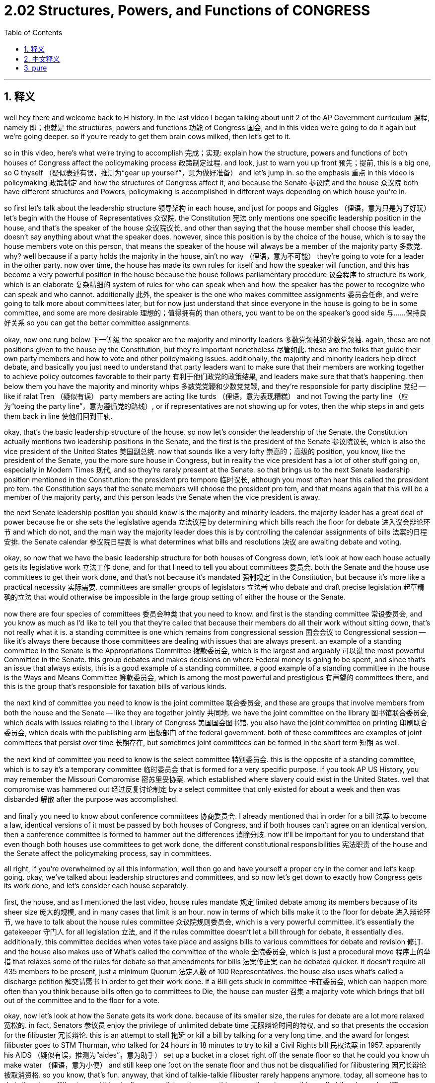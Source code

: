 
= 2.02 Structures, Powers, and Functions of CONGRESS
:toc: left
:toclevels: 3
:sectnums:
:stylesheet: myAdocCss.css

'''

== 释义


well hey there and welcome back to H history. in the last video I began talking about unit 2 of the AP Government curriculum 课程, namely 即；也就是 the structures, powers and functions 功能 of Congress 国会, and in this video we're going to do it again but we're going deeper. so if you're ready to get them brain cows milked, then let's get to it. +

so in this video, here's what we're trying to accomplish 完成；实现: explain how the structure, powers and functions of both houses of Congress affect the policymaking process 政策制定过程. and look, just to warn you up front 预先；提前, this is a big one, so G thyself （疑似表述有误，推测为“gear up yourself”，意为做好准备） and let's jump in. so the emphasis 重点 in this video is policymaking 政策制定 and how the structures of Congress affect it, and because the Senate 参议院 and the house 众议院 both have different structures and Powers, policymaking is accomplished in different ways depending on which house you're in. +

so first let's talk about the leadership structure 领导架构 in each house, and just for poops and Giggles （俚语，意为只是为了好玩） let's begin with the House of Representatives 众议院. the Constitution 宪法 only mentions one specific leadership position in the house, and that's the speaker of the house 众议院议长, and other than saying that the house member shall choose this leader, doesn't say anything about what the speaker does. however, since this position is by the choice of the house, which is to say the house members vote on this person, that means the speaker of the house will always be a member of the majority party 多数党. why? well because if a party holds the majority in the house, ain't no way （俚语，意为不可能） they're going to vote for a leader in the other party. now over time, the house has made its own rules for itself and how the speaker will function, and this has become a very powerful position in the house because the house follows parliamentary procedure 议会程序 to structure its work, which is an elaborate 复杂精细的 system of rules for who can speak when and how. the speaker has the power to recognize who can speak and who cannot. additionally 此外, the speaker is the one who makes committee assignments 委员会任命, and we're going to talk more about committees later, but for now just understand that since everyone in the house is going to be in some committee, and some are more desirable 理想的；值得拥有的 than others, you want to be on the speaker's good side 与……保持良好关系 so you can get the better committee assignments. +

okay, now one rung below 下一等级 the speaker are the majority and minority leaders 多数党领袖和少数党领袖. again, these are not positions given to the house by the Constitution, but they're important nonetheless 尽管如此. these are the folks that guide their own party members and how to vote and other policymaking issues. additionally, the majority and minority leaders help direct debate, and basically you just need to understand that party leaders want to make sure that their members are working together to achieve policy outcomes favorable to their party 有利于他们政党的政策结果, and leaders make sure that that's happening. then below them you have the majority and minority whips 多数党党鞭和少数党党鞭, and they're responsible for party discipline 党纪 -- like if ralat Tren （疑似有误） party members are acting like turds （俚语，意为表现糟糕） and not Towing the party line （应为“toeing the party line”，意为遵循党的路线）, or if representatives are not showing up for votes, then the whip steps in and gets them back in line 使他们回到正轨. +

okay, that's the basic leadership structure of the house. so now let's consider the leadership of the Senate. the Constitution actually mentions two leadership positions in the Senate, and the first is the president of the Senate 参议院议长, which is also the vice president of the United States 美国副总统. now that sounds like a very lofty 崇高的；高级的 position, you know, like the president of the Senate, you the more sure house in Congress, but in reality the vice president has a lot of other stuff going on, especially in Modern Times 现代, and so they're rarely present at the Senate. so that brings us to the next Senate leadership position mentioned in the Constitution: the president pro tempore 临时议长, although you most often hear this called the president pro tem. the Constitution says that the senate members will choose the president pro tem, and that means again that this will be a member of the majority party, and this person leads the Senate when the vice president is away. +

the next Senate leadership position you should know is the majority and minority leaders. the majority leader has a great deal of power because he or she sets the legislative agenda 立法议程 by determining which bills reach the floor for debate 进入议会辩论环节 and which do not, and the main way the majority leader does this is by controlling the calendar assignments of bills 法案的日程安排. the Senate calendar 参议院日程表 is what determines what bills and resolutions 决议 are awaiting debate and voting. +

okay, so now that we have the basic leadership structure for both houses of Congress down, let's look at how each house actually gets its legislative work 立法工作 done, and for that I need to tell you about committees 委员会. both the Senate and the house use committees to get their work done, and that's not because it's mandated 强制规定 in the Constitution, but because it's more like a practical necessity 实际需要. committees are smaller groups of legislators 立法者 who debate and draft precise legislation 起草精确的立法 that would otherwise be impossible in the large group setting of either the house or the Senate. +

now there are four species of committees 委员会种类 that you need to know. and first is the standing committee 常设委员会, and you know as much as I'd like to tell you that they're called that because their members do all their work without sitting down, that's not really what it is. a standing committee is one which remains from congressional session 国会会议 to Congressional session -- like it's always there because those committees are dealing with issues that are always present. an example of a standing committee in the Senate is the Appropriations Committee 拨款委员会, which is the largest and arguably 可以说 the most powerful Committee in the Senate. this group debates and makes decisions on where Federal money is going to be spent, and since that's an issue that always exists, this is a good example of a standing committee. a good example of a standing committee in the house is the Ways and Means Committee 筹款委员会, which is among the most powerful and prestigious 有声望的 committees there, and this is the group that's responsible for taxation bills of various kinds. +

the next kind of committee you need to know is the joint committee 联合委员会, and these are groups that involve members from both the house and the Senate -- like they are together jointly 共同地. we have the joint committee on the library 图书馆联合委员会, which deals with issues relating to the Library of Congress 美国国会图书馆. you also have the joint committee on printing 印刷联合委员会, which deals with the publishing arm 出版部门 of the federal government. both of these committees are examples of joint committees that persist over time 长期存在, but sometimes joint committees can be formed in the short term 短期 as well. +

the next kind of committee you need to know is the select committee 特别委员会. this is the opposite of a standing committee, which is to say it's a temporary committee 临时委员会 that is formed for a very specific purpose. if you took AP US History, you may remember the Missouri Compromise 密苏里妥协案, which established where slavery could exist in the United States. well that compromise was hammered out 经过反复讨论制定 by a select committee that only existed for about a week and then was disbanded 解散 after the purpose was accomplished. +

and finally you need to know about conference committees 协商委员会. I already mentioned that in order for a bill 法案 to become a law, identical versions of it must be passed by both houses of Congress, and if both houses can't agree on an identical version, then a conference committee is formed to hammer out the differences 消除分歧. now it'll be important for you to understand that even though both houses use committees to get work done, the different constitutional responsibilities 宪法职责 of the house and the Senate affect the policymaking process, say in committees. +

all right, if you're overwhelmed by all this information, well then go and have yourself a proper cry in the corner and let's keep going. okay, we've talked about leadership structures and committees, and so now let's get down to exactly how Congress gets its work done, and let's consider each house separately. +

first, the house, and as I mentioned the last video, house rules mandate 规定 limited debate among its members because of its sheer size 庞大的规模, and in many cases that limit is an hour. now in terms of which bills make it to the floor for debate 进入辩论环节, we have to talk about the house rules committee 众议院规则委员会, which is a very powerful committee. it's essentially the gatekeeper 守门人 for all legislation 立法, and if the rules committee doesn't let a bill through for debate, it essentially dies. additionally, this committee decides when votes take place and assigns bills to various committees for debate and revision 修订. and the house also makes use of What's called the committee of the whole 全院委员会, which is just a procedural move 程序上的举措 that relaxes some of the rules for debate so that amendments for bills 法案修正案 can be debated quicker. it doesn't require all 435 members to be present, just a minimum Quorum 法定人数 of 100 Representatives. the house also uses what's called a discharge petition 解交请愿书 in order to get their work done. if a Bill gets stuck in committee 卡在委员会, which can happen more often than you think because bills often go to committees to Die, the house can muster 召集 a majority vote which brings that bill out of the committee and to the floor for a vote. +

okay, now let's look at how the Senate gets its work done. because of its smaller size, the rules for debate are a lot more relaxed 宽松的. in fact, Senators 参议员 enjoy the privilege of unlimited debate time 无限辩论时间的特权, and so that presents the occasion for the filibuster 冗长辩论. this is an attempt to stall 拖延 or kill a bill by talking for a very long time, and the award for longest filibuster goes to STM Thurman, who talked for 24 hours in 18 minutes to try to kill a Civil Rights bill 民权法案 in 1957. apparently his AIDS （疑似有误，推测为“aides”，意为助手） set up a bucket in a closet right off the senate floor so that he could you know uh make water （俚语，意为小便） and still keep one foot on the senate floor and thus not be disqualified for filibustering 因冗长辩论被取消资格. so you know, that's fun. anyway, that kind of talkie-talkie filibuster rarely happens anymore. today, all someone has to do is threaten a filibuster, and it basically accomplishes the same thing. now there is something called the clure rule （应为“cloture rule”，意为终止辩论规则） by which the Senate can get a filibustering senator to shut their mouth hole and bring the bill to a vote, but that requires three-fifths of the Senate to agree, and that is not easy to do. so that's why all it takes is the threat of a filibuster to stall a bill. +

the Senate also employs the principle of unanimous consent 一致同意原则 to get their work done. this can be applied to a lot of different situations, but it's basically a call for agreement by all Senators to restrict certain privileges 特权 for the sake of getting work done faster. so if everyone agrees that there will be no filibustering, for example, then the Senate can proceed without fear of getting bogged down 陷入困境. okay, now that's good enough for our purposes. +

now let's talk about the basic process of how a bill becomes a law. a bill can be sponsored by 由……发起 a member from either the house or the Senate, and as that bill is considered and debated, it often changes. sometimes non-gain writers （疑似有误，推测为“non-germane riders”，意为无关修正案） are added, which are Provisions 条款 to the bill that actually have nothing to do with the subject of the bill. usually these writers benefit a certain representative's District 选区 or state. another way a bill can change is by the addition of pork barrel spending 政治分肥支出, which are funds earmarked for 专门拨给 a particular representative's District. either way, the point is bills change as they move through the legislative process 立法过程, and once the bill is assigned to a committee, it can be further debated and changed. but once it comes out, it goes to the floor for a vote, and the voting process can sometimes be affected by log rolling 互投赞成票, which is basically when one representative says to another, "hey I'll vote for your bill if you vote for mine." it's really just an elaborate system of congressional backs scratching 国会内部的利益交换. +

now probably among the most complex legislation the Congress has to consider is the passing of the federal budget 联邦预算, and there are two kinds of spending they have to consider. first is mandatory spending 强制性支出, which is the money that they have to allocate 分配 by law. for example, Medicare 医疗保险 and Medicaid 医疗补助 are Healthcare programs which by law have to be paid for, thus they are examples of mandatory spending. but after all of this is accounted for, everything left over is discretionary spending 可自由支配支出, and as you can probably imagine, committees debate hard over how to allocate These funds 分配这些资金. although the biggest category for discretionary spending is always human resources 人力资源, which is to say paying the federal employees who run the government. wouldn't it be hilarious have Congress only allocated as much discretionary spending as they had money in their vaults 金库? no man, we always spend more than we have, and that is called deficit spending 赤字支出. as mandatory spending increases, it makes sense that discretionary spending should decrease, but that is usually not the case. so where does Congress get all that extra scratch （俚语，意为钱）? well they either borrow it or they raise taxes. +

okay, that was a beefy 内容丰富的 video, and if you're still here, you can click right here to grab a review packet 复习资料包 which will help you get an A in your class and a five on your exam in May. if you want me to keep making AP Government content for you, then by all means subscribe 订阅 and I shall oblige 答应；遵守. himler out. +

'''

== 中文释义

嘿，欢迎回到海姆勒历史课（H History）。在上一个视频中，我开始讨论美国大学预修课程政府学（AP Government）第二单元的内容，也就是国会的结构、权力和职能。在这个视频中，我们将继续深入探讨。所以，如果你准备好汲取知识，那么我们开始吧。 +

所以在这个视频中，我们要达成的目标是：解释国会两院的结构、权力和职能如何影响政策制定过程。听着，我要提前提醒你，这是一个重要的内容，所以打起精神来，让我们开始吧。这个视频的重点是政策制定以及国会的结构如何影响它。因为参议院（Senate）和众议院（the house）都有不同的结构和权力，政策制定会根据所在的议院以不同的方式完成。 +

所以首先让我们谈谈每个议院的领导结构，为了找点乐子，我们从众议院开始。宪法只提到了众议院中的一个特定领导职位，那就是众议院议长（the speaker of the house），并且除了说众议员将选择这个领导人之外，没有说明议长的职责。然而，因为这个职位是由众议院选择的，也就是说众议员对这个人进行投票，这意味着众议院议长将永远是多数党的成员。为什么呢？因为如果一个政党在众议院中占多数，他们不可能投票给另一个政党的领导人。随着时间的推移，众议院为自身制定了规则以及议长如何履行职责，并且议长在众议院中成为了一个非常有权力的职位，因为众议院遵循议会程序来组织其工作，这是一个关于谁能在何时发言以及如何发言的精细规则体系。议长有权决定谁能发言，谁不能发言。此外，议长负责安排委员会成员，我们稍后会更多地谈论委员会，但现在只要明白，因为众议院中的每个人都要加入某个委员会，并且有些委员会比其他委员会更受欢迎，所以你希望与议长保持良好关系，这样你就能获得更好的委员会任务。 +

好的，现在在议长之下是多数党领袖和少数党领袖。同样，这些职位不是宪法赋予众议院的，但它们仍然很重要。这些人指导他们自己的党派成员如何投票以及处理其他政策制定问题。此外，多数党领袖和少数党领袖帮助引导辩论，基本上你只需要明白，党派领袖希望确保他们的成员共同努力，以实现有利于他们党派的政策结果，并且领袖们要确保这一点得以实现。然后在他们之下是多数党党鞭和少数党党鞭，他们负责党派纪律——比如，如果某个党派成员表现不佳，不遵循党派路线，或者众议员不出席投票，那么党鞭就会介入并让他们回到正轨。 +

好的，这就是众议院的基本领导结构。现在让我们考虑参议院的领导结构。宪法实际上提到了参议院中的两个领导职位，第一个是参议院议长（the president of the Senate），也就是美国副总统（the vice president of the United States）。听起来这是一个非常崇高的职位，毕竟是参议院议长，国会中更有地位的议院的议长，但实际上副总统有很多其他事务要处理，尤其是在现代，所以他们很少出席参议院会议。所以这就引出了宪法中提到的参议院的下一个领导职位：临时议长（the president pro tempore，通常也被称为the president pro tem）。宪法规定参议院议员将选择临时议长，这意味着这个人也将是多数党的成员，并且当副总统不在时，这个人将领导参议院。 +

你需要知道的参议院的下一个领导职位是多数党领袖和少数党领袖。多数党领袖有很大的权力，因为他或她通过决定哪些法案可以提交到议场进行辩论，哪些不能，来设定立法议程。多数党领袖做到这一点的主要方式是控制法案的日程安排。参议院日程决定了哪些法案和决议有待辩论和投票。 +

好的，现在我们已经了解了国会两院的基本领导结构，让我们看看每个议院实际上是如何完成其立法工作的，为此我需要告诉你关于委员会的情况。参议院和众议院都使用委员会来完成他们的工作，这不是因为宪法要求这样做，而是因为这在实际中是必要的。委员会是由立法者组成的较小团体，他们辩论并起草精确的立法，而在众议院或参议院的大型团体环境中，这些立法工作是不可能完成的。 +

现在有四种你需要知道的委员会。首先是常设委员会（standing committee），你知道我很想告诉你它们被称为常设委员会是因为其成员在不坐下的情况下完成所有工作，但事实并非如此。常设委员会是指在国会会议期间一直存在的委员会——因为这些委员会处理的是一直存在的问题。参议院中的一个常设委员会的例子是拨款委员会（the Appropriations Committee），它是参议院中最大且可以说是最有权力的委员会。这个团体就联邦资金的使用进行辩论并做出决定，由于这是一个一直存在的问题，所以这是常设委员会的一个很好的例子。众议院中的一个常设委员会的例子是筹款委员会（the Ways and Means Committee），它是众议院中最有权力和声望的委员会之一，这个团体负责各类税收法案。 +

你需要知道的下一种委员会是联合委员会（joint committee），这些委员会由来自参议院和众议院的成员组成——也就是说他们共同协作。我们有图书馆联合委员会（the joint committee on the library），它处理与国会图书馆（the Library of Congress）相关的问题。还有印刷联合委员会（the joint committee on printing），它处理联邦政府的出版事务。这两个委员会都是长期存在的联合委员会的例子，但有时联合委员会也可以短期成立。 +

你需要知道的下一种委员会是特别委员会（select committee）。它与常设委员会相反，也就是说它是为了一个非常特定的目的而成立的临时委员会。如果你学过美国大学预修课程美国历史（AP US History），你可能还记得《密苏里妥协案》（the Missouri Compromise），它确定了奴隶制在美国可以存在的地方。嗯，那个妥协案是由一个特别委员会制定的，这个特别委员会只存在了大约一周，在目的达成后就解散了。 +

最后你需要了解协商委员会（conference committee）。我已经提到过，为了使一项法案成为法律，国会两院必须通过内容相同的法案，如果两院不能就相同版本达成一致，那么就会成立一个协商委员会来解决分歧。你需要明白，即使两院都使用委员会来完成工作，众议院和参议院不同的宪法职责会影响政策制定过程，比如在委员会中。 +

好的，如果你被这些信息弄得不知所措，那么去角落里好好哭一场，然后我们继续。好的，我们已经讨论了领导结构和委员会，现在让我们具体看看国会是如何完成其工作的，让我们分别考虑每个议院。 +

首先是众议院，正如我在上一个视频中提到的，由于众议院的规模庞大，众议院的规则规定议员们的辩论时间有限，在很多情况下限制为一个小时。现在就哪些法案可以提交到议场进行辩论而言，我们必须谈谈众议院规则委员会（the house rules committee），这是一个非常有权力的委员会。它基本上是所有立法的把关者，如果规则委员会不让一项法案进行辩论，那么这项法案基本上就夭折了。此外，这个委员会决定何时进行投票，并将法案分配到各个委员会进行辩论和修订。众议院还利用所谓的全院委员会（the committee of the whole），这只是一种程序上的举措，它放宽了一些辩论规则，以便更快地对法案修正案进行辩论。不需要435名议员全部出席，只需100名众议员的最低法定人数即可。众议院还使用所谓的解议请愿书（discharge petition）来完成他们的工作。如果一项法案被困在委员会中——这种情况比你想象的更常见，因为法案常常在委员会中夭折——众议院可以进行多数投票，将该法案从委员会中提出并提交到议场进行投票。 +

好的，现在让我们看看参议院是如何完成其工作的。由于参议院规模较小，辩论规则宽松得多。实际上，参议员享有无限辩论时间的特权，所以这就为冗长辩论（filibuster）提供了机会。冗长辩论是指通过长时间发言来拖延或否决一项法案的尝试，最长的冗长辩论记录由斯特姆·瑟曼（STM Thurman）保持，他在1957年为了否决一项民权法案发言了24小时18分钟。显然，他在参议院议场旁边的壁橱里放了一个桶，这样他就可以在不失去冗长辩论资格的情况下方便（上厕所），因为他的一只脚还在参议院议场。所以，这很有趣。不管怎样，那种长时间的辩论现在很少发生了。如今，只要有人威胁要进行冗长辩论，基本上就能达到同样的效果。现在有一种所谓的“结束辩论规则”（clure rule），根据这个规则，参议院可以让进行冗长辩论的参议员闭嘴，并对法案进行投票，但这需要参议院五分之三的议员同意，这并不容易做到。所以这就是为什么只要有进行冗长辩论的威胁就能拖延一项法案。 +

参议院还采用一致同意的原则来完成他们的工作。这可以应用于很多不同的情况，但基本上这是要求所有参议员达成一致，为了更快地完成工作而限制某些特权。所以例如，如果每个人都同意不进行冗长辩论，那么参议院就可以继续进行，而不用担心陷入僵局。好的，这些内容对我们的目的来说已经足够了。 +

现在让我们谈谈一项法案成为法律的基本过程。一项法案可以由众议院或参议院的一名议员提出，在对该法案进行审议和辩论时，它常常会发生变化。有时会添加无关修正案（non-gain writers），这些是对法案的规定，但实际上与法案的主题无关。通常这些修正案会使某个众议员所在的选区或州受益。法案发生变化的另一种方式是增加“政治分肥”支出（pork barrel spending），这些资金是专门为某个众议员所在的选区预留的。不管怎样，关键是法案在立法过程中会发生变化，一旦法案被分配到一个委员会，它会被进一步辩论和修改。但一旦法案从委员会提出，它就会提交到议场进行投票，并且投票过程有时会受到“互投赞成票”（log rolling）的影响，基本上就是一个众议员对另一个众议员说：“嘿，如果你投票支持我的法案，我就投票支持你的法案。” 这实际上是国会中一种复杂的相互帮忙的体系。 +

现在，国会必须审议的最复杂的立法可能是通过联邦预算，并且他们必须考虑两种支出。首先是强制性支出（mandatory spending），这是他们依法必须分配的资金。例如，医疗保险（Medicare）和医疗补助（Medicaid）是医疗保健项目，依法必须支付费用，因此它们是强制性支出的例子。但在考虑完这些之后，剩下的所有支出都是可自由支配支出（discretionary spending），你可以想象，委员会会就如何分配这些资金进行激烈辩论。虽然可自由支配支出最大的类别总是人力资源，也就是说支付管理政府的联邦雇员的工资。如果国会只分配他们金库中有的可自由支配支出，那不是很有趣吗？不，实际上我们的支出总是超过我们所拥有的资金，这被称为赤字支出（deficit spending）。随着强制性支出的增加，可自由支配支出应该减少，这是合理的，但实际情况通常并非如此。那么国会从哪里获得所有这些额外的资金呢？嗯，他们要么借款，要么增税。 +

好的，这是一个内容丰富的视频，如果你还在这里，你可以点击这里获取复习资料包，它将帮助你在课堂上取得A的成绩，并在五月份的考试中获得5分。如果你希望我继续为你制作美国大学预修课程政府学（AP Government）的内容，那么一定要订阅，我会照办的。海姆勒退场。 +

'''

== pure

well hey there and welcome back to H history. in the last video I began talking about unit 2 of the AP Government curriculum, namely the structures, powers and functions of Congress, and in this video we're going to do it again but we're going deeper. so if you're ready to get them brain cows milked, then let's get to it.

so in this video, here's what we're trying to accomplish: explain how the structure, powers and functions of both houses of Congress affect the policymaking process. and look, just to warn you up front, this is a big one, so G thyself and let's jump in. so the emphasis in this video is policymaking and how the structures of Congress affect it, and because the Senate and the house both have different structures and Powers, policymaking is accomplished in different ways depending on which house you're in.

so first let's talk about the leadership structure in each house, and just for poops and Giggles let's begin with the House of Representatives. the Constitution only mentions one specific leadership position in the house, and that's the speaker of the house, and other than saying that the house member shall choose this leader, doesn't say anything about what the speaker does. however, since this position is by the choice of the house, which is to say the house members vote on this person, that means the speaker of the house will always be a member of the majority party. why? well because if a party holds the majority in the house, ain't no way they're going to vote for a leader in the other party. now over time, the house has made its own rules for itself and how the speaker will function, and this has become a very powerful position in the house because the house follows parliamentary procedure to structure its work, which is an elaborate system of rules for who can speak when and how. the speaker has the power to recognize who can speak and who cannot. additionally, the speaker is the one who makes committee assignments, and we're going to talk more about committees later, but for now just understand that since everyone in the house is going to be in some committee, and some are more desirable than others, you want to be on the speaker's good side so you can get the better committee assignments.

okay, now one rung below the speaker are the majority and minority leaders. again, these are not positions given to the house by the Constitution, but they're important nonetheless. these are the folks that guide their own party members and how to vote and other policymaking issues. additionally, the majority and minority leaders help direct debate, and basically you just need to understand that party leaders want to make sure that their members are working together to achieve policy outcomes favorable to their party, and leaders make sure that that's happening. then below them you have the majority and minority whips, and they're responsible for party discipline -- like if ralat Tren party members are acting like turds and not Towing the party line, or if representatives are not showing up for votes, then the whip steps in and gets them back in line.

okay, that's the basic leadership structure of the house. so now let's consider the leadership of the Senate. the Constitution actually mentions two leadership positions in the Senate, and the first is the president of the Senate, which is also the vice president of the United States. now that sounds like a very lofty position, you know, like the president of the Senate, you the more sure house in Congress, but in reality the vice president has a lot of other stuff going on, especially in Modern Times, and so they're rarely present at the Senate. so that brings us to the next Senate leadership position mentioned in the Constitution: the president pro tempore, although you most often hear this called the president pro tem. the Constitution says that the senate members will choose the president pro tem, and that means again that this will be a member of the majority party, and this person leads the Senate when the vice president is away.

the next Senate leadership position you should know is the majority and minority leaders. the majority leader has a great deal of power because he or she sets the legislative agenda by determining which bills reach the floor for debate and which do not, and the main way the majority leader does this is by controlling the calendar assignments of bills. the Senate calendar is what determines what bills and resolutions are awaiting debate and voting.

okay, so now that we have the basic leadership structure for both houses of Congress down, let's look at how each house actually gets its legislative work done, and for that I need to tell you about committees. both the Senate and the house use committees to get their work done, and that's not because it's mandated in the Constitution, but because it's more like a practical necessity. committees are smaller groups of legislators who debate and draft precise legislation that would otherwise be impossible in the large group setting of either the house or the Senate.

now there are four species of committees that you need to know. and first is the standing committee, and you know as much as I'd like to tell you that they're called that because their members do all their work without sitting down, that's not really what it is. a standing committee is one which remains from congressional session to Congressional session -- like it's always there because those committees are dealing with issues that are always present. an example of a standing committee in the Senate is the Appropriations Committee, which is the largest and arguably the most powerful Committee in the Senate. this group debates and makes decisions on where Federal money is going to be spent, and since that's an issue that always exists, this is a good example of a standing committee. a good example of a standing committee in the house is the Ways and Means Committee, which is among the most powerful and prestigious committees there, and this is the group that's responsible for taxation bills of various kinds.

the next kind of committee you need to know is the joint committee, and these are groups that involve members from both the house and the Senate -- like they are together jointly. we have the joint committee on the library, which deals with issues relating to the Library of Congress. you also have the joint committee on printing, which deals with the publishing arm of the federal government. both of these committees are examples of joint committees that persist over time, but sometimes joint committees can be formed in the short term as well.

the next kind of committee you need to know is the select committee. this is the opposite of a standing committee, which is to say it's a temporary committee that is formed for a very specific purpose. if you took AP US History, you may remember the Missouri Compromise, which established where slavery could exist in the United States. well that compromise was hammered out by a select committee that only existed for about a week and then was disbanded after the purpose was accomplished.

and finally you need to know about conference committees. I already mentioned that in order for a bill to become a law, identical versions of it must be passed by both houses of Congress, and if both houses can't agree on an identical version, then a conference committee is formed to hammer out the differences. now it'll be important for you to understand that even though both houses use committees to get work done, the different constitutional responsibilities of the house and the Senate affect the policymaking process, say in committees.

all right, if you're overwhelmed by all this information, well then go and have yourself a proper cry in the corner and let's keep going. okay, we've talked about leadership structures and committees, and so now let's get down to exactly how Congress gets its work done, and let's consider each house separately.

first, the house, and as I mentioned the last video, house rules mandate limited debate among its members because of its sheer size, and in many cases that limit is an hour. now in terms of which bills make it to the floor for debate, we have to talk about the house rules committee, which is a very powerful committee. it's essentially the gatekeeper for all legislation, and if the rules committee doesn't let a bill through for debate, it essentially dies. additionally, this committee decides when votes take place and assigns bills to various committees for debate and revision. and the house also makes use of What's called the committee of the whole, which is just a procedural move that relaxes some of the rules for debate so that amendments for bills can be debated quicker. it doesn't require all 435 members to be present, just a minimum Quorum of 100 Representatives. the house also uses what's called a discharge petition in order to get their work done. if a Bill gets stuck in committee, which can happen more often than you think because bills often go to committees to Die, the house can muster a majority vote which brings that bill out of the committee and to the floor for a vote.

okay, now let's look at how the Senate gets its work done. because of its smaller size, the rules for debate are a lot more relaxed. in fact, Senators enjoy the privilege of unlimited debate time, and so that presents the occasion for the filibuster. this is an attempt to stall or kill a bill by talking for a very long time, and the award for longest filibuster goes to STM Thurman, who talked for 24 hours in 18 minutes to try to kill a Civil Rights bill in 1957. apparently his AIDS set up a bucket in a closet right off the senate floor so that he could you know uh make water and still keep one foot on the senate floor and thus not be disqualified for filibustering. so you know, that's fun. anyway, that kind of talkie-talkie filibuster rarely happens anymore. today, all someone has to do is threaten a filibuster, and it basically accomplishes the same thing. now there is something called the clure rule by which the Senate can get a filibustering senator to shut their mouth hole and bring the bill to a vote, but that requires three-fifths of the Senate to agree, and that is not easy to do. so that's why all it takes is the threat of a filibuster to stall a bill.

the Senate also employs the principle of unanimous consent to get their work done. this can be applied to a lot of different situations, but it's basically a call for agreement by all Senators to restrict certain privileges for the sake of getting work done faster. so if everyone agrees that there will be no filibustering, for example, then the Senate can proceed without fear of getting bogged down. okay, now that's good enough for our purposes.

now let's talk about the basic process of how a bill becomes a law. a bill can be sponsored by a member from either the house or the Senate, and as that bill is considered and debated, it often changes. sometimes non-gain writers are added, which are Provisions to the bill that actually have nothing to do with the subject of the bill. usually these writers benefit a certain representative's District or state. another way a bill can change is by the addition of pork barrel spending, which are funds earmarked for a particular representative's District. either way, the point is bills change as they move through the legislative process, and once the bill is assigned to a committee, it can be further debated and changed. but once it comes out, it goes to the floor for a vote, and the voting process can sometimes be affected by log rolling, which is basically when one representative says to another, "hey I'll vote for your bill if you vote for mine." it's really just an elaborate system of congressional backs scratching.

now probably among the most complex legislation the Congress has to consider is the passing of the federal budget, and there are two kinds of spending they have to consider. first is mandatory spending, which is the money that they have to allocate by law. for example, Medicare and Medicaid are Healthcare programs which by law have to be paid for, thus they are examples of mandatory spending. but after all of this is accounted for, everything left over is discretionary spending, and as you can probably imagine, committees debate hard over how to allocate These funds. although the biggest category for discretionary spending is always human resources, which is to say paying the federal employees who run the government. it wouldn't it be hilarious have Congress only allocated as much discretionary spending as they had money in their vaults? no man, we always spend more than we have, and that is called deficit spending. as mandatory spending increases, it makes sense that discretionary spending should decrease, but that is usually not the case. so where does Congress get all that extra scratch? well they either borrow it or they raise taxes.

okay, that was a beefy video, and if you're still here, you can click right here to grab a review packet which will help you get an A in your class and a five on your exam in May. if you want me to keep making AP Government content for you, then by all means subscribe and I shall oblige. himler out.

'''

